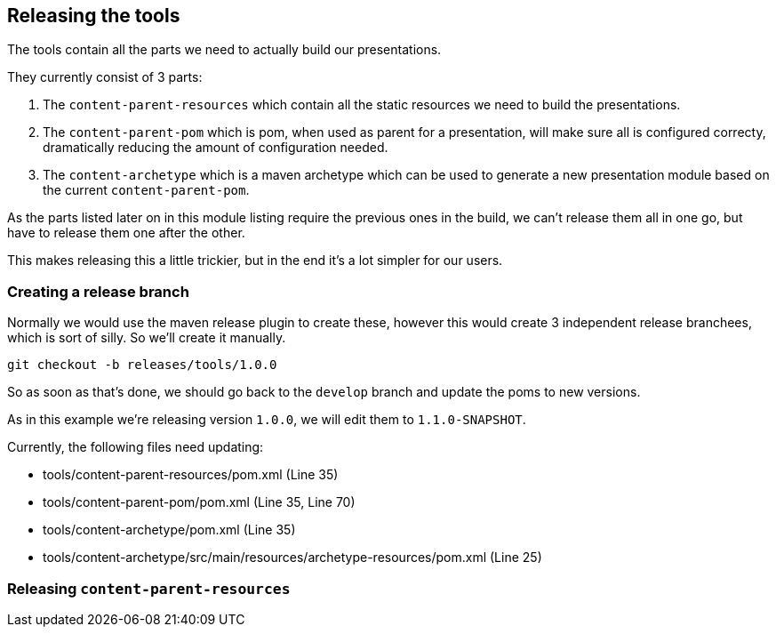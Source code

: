 //
//  Licensed to the Apache Software Foundation (ASF) under one or more
//  contributor license agreements.  See the NOTICE file distributed with
//  this work for additional information regarding copyright ownership.
//  The ASF licenses this file to You under the Apache License, Version 2.0
//  (the "License"); you may not use this file except in compliance with
//  the License.  You may obtain a copy of the License at
//
//      http://www.apache.org/licenses/LICENSE-2.0
//
//  Unless required by applicable law or agreed to in writing, software
//  distributed under the License is distributed on an "AS IS" BASIS,
//  WITHOUT WARRANTIES OR CONDITIONS OF ANY KIND, either express or implied.
//  See the License for the specific language governing permissions and
//  limitations under the License.
//

== Releasing the tools

The tools contain all the parts we need to actually build our presentations.

They currently consist of 3 parts:

1. The `content-parent-resources` which contain all the static resources we need to build the presentations.
2. The `content-parent-pom` which is pom, when used as parent for a presentation, will make sure all is configured correcty, dramatically reducing the amount of configuration needed.
3. The `content-archetype` which is a maven archetype which can be used to generate a new presentation module based on the current `content-parent-pom`.

As the parts listed later on in this module listing require the previous ones in the build, we can't release them all in one go, but have to release them one after the other.

This makes releasing this a little trickier, but in the end it's a lot simpler for our users.

=== Creating a release branch

Normally we would use the maven release plugin to create these, however this would create 3 independent release branchees, which is sort of silly.
So we'll create it manually.

   git checkout -b releases/tools/1.0.0

So as soon as that's done, we should go back to the `develop` branch and update the poms to new versions.

As in this example we're releasing version `1.0.0`, we will edit them to `1.1.0-SNAPSHOT`.

Currently, the following files need updating:

- tools/content-parent-resources/pom.xml (Line 35)
- tools/content-parent-pom/pom.xml (Line 35, Line 70)
- tools/content-archetype/pom.xml (Line 35)
- tools/content-archetype/src/main/resources/archetype-resources/pom.xml (Line 25)

=== Releasing `content-parent-resources`


